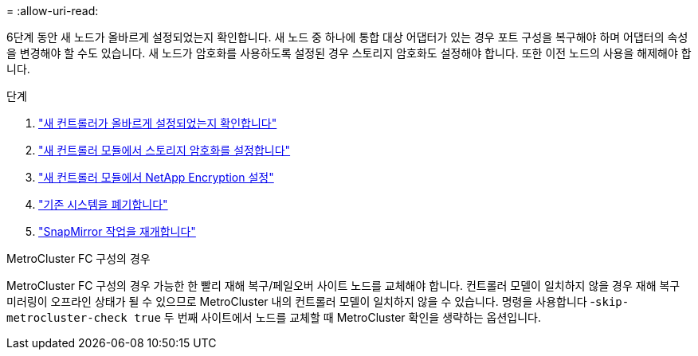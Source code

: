 = 
:allow-uri-read: 


6단계 동안 새 노드가 올바르게 설정되었는지 확인합니다. 새 노드 중 하나에 통합 대상 어댑터가 있는 경우 포트 구성을 복구해야 하며 어댑터의 속성을 변경해야 할 수도 있습니다. 새 노드가 암호화를 사용하도록 설정된 경우 스토리지 암호화도 설정해야 합니다. 또한 이전 노드의 사용을 해제해야 합니다.

.단계
. link:ensure_new_controllers_are_set_up_correctly.html["새 컨트롤러가 올바르게 설정되었는지 확인합니다"]
. link:set_up_storage_encryption_new_module.html["새 컨트롤러 모듈에서 스토리지 암호화를 설정합니다"]
. link:set_up_netapp_volume_encryption_new_module.html["새 컨트롤러 모듈에서 NetApp Encryption 설정"]
. link:decommission_old_system.html["기존 시스템을 폐기합니다"]
. link:resume_snapmirror_operations.html["SnapMirror 작업을 재개합니다"]


.MetroCluster FC 구성의 경우
MetroCluster FC 구성의 경우 가능한 한 빨리 재해 복구/페일오버 사이트 노드를 교체해야 합니다. 컨트롤러 모델이 일치하지 않을 경우 재해 복구 미러링이 오프라인 상태가 될 수 있으므로 MetroCluster 내의 컨트롤러 모델이 일치하지 않을 수 있습니다. 명령을 사용합니다 -`skip-metrocluster-check true` 두 번째 사이트에서 노드를 교체할 때 MetroCluster 확인을 생략하는 옵션입니다.
